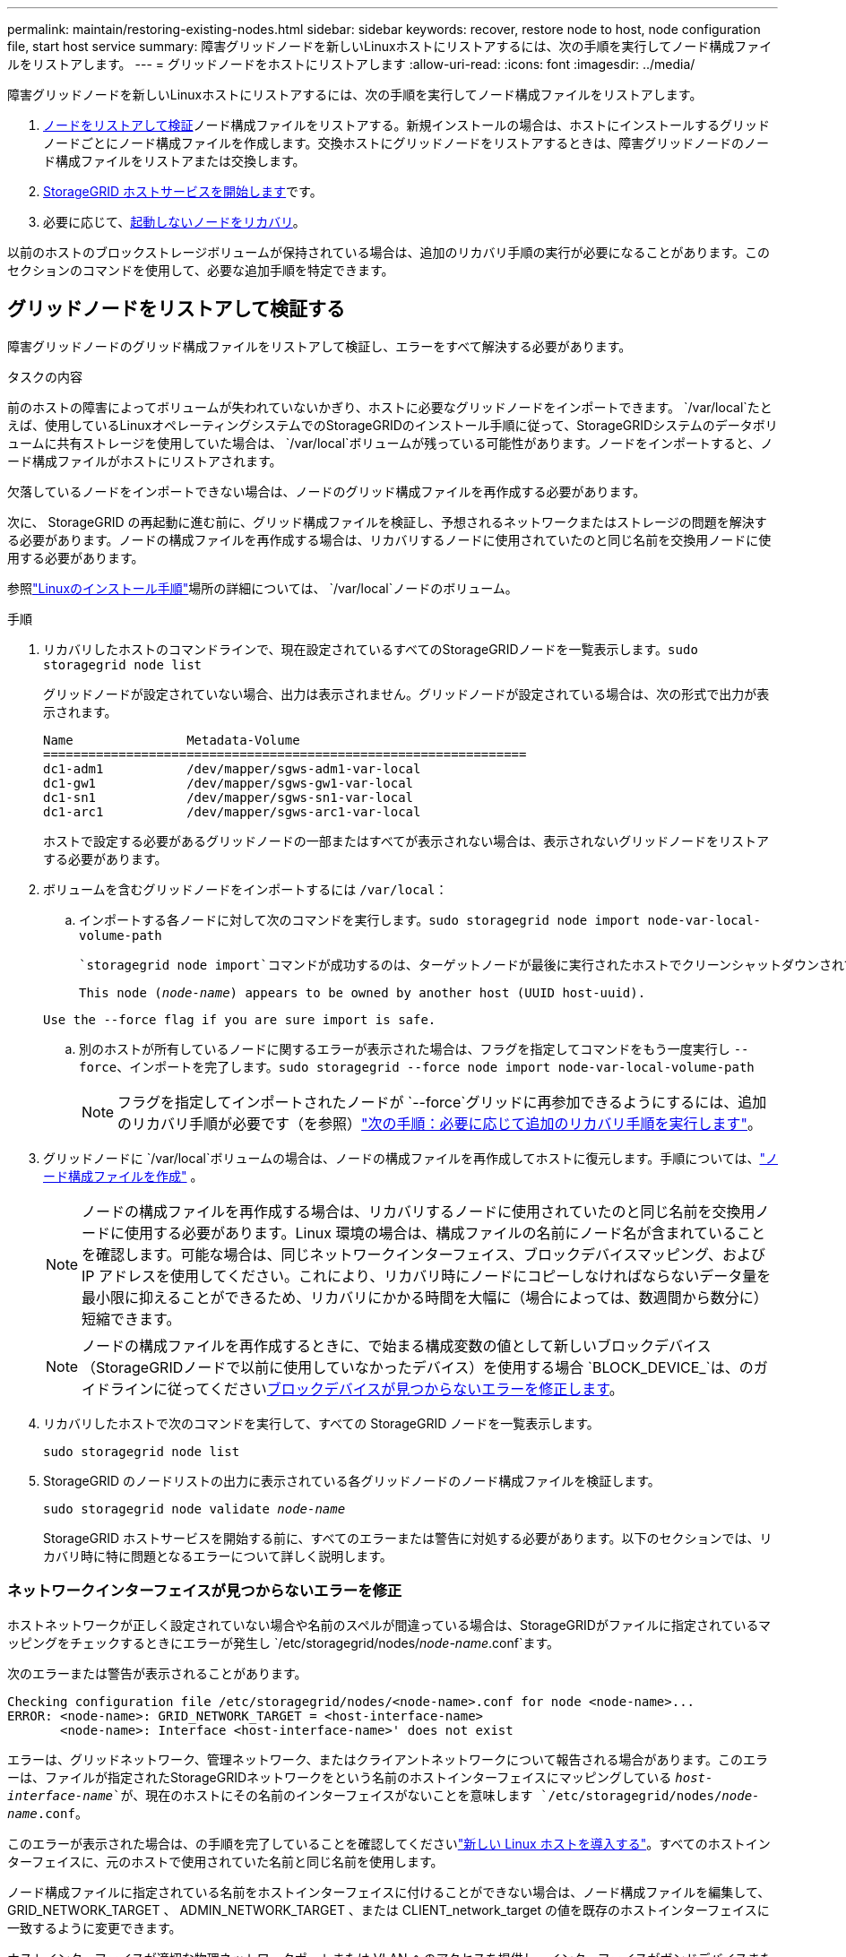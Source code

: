 ---
permalink: maintain/restoring-existing-nodes.html 
sidebar: sidebar 
keywords: recover, restore node to host, node configuration file, start host service 
summary: 障害グリッドノードを新しいLinuxホストにリストアするには、次の手順を実行してノード構成ファイルをリストアします。 
---
= グリッドノードをホストにリストアします
:allow-uri-read: 
:icons: font
:imagesdir: ../media/


[role="lead"]
障害グリッドノードを新しいLinuxホストにリストアするには、次の手順を実行してノード構成ファイルをリストアします。

. <<restore-validate-grid-nodes,ノードをリストアして検証>>ノード構成ファイルをリストアする。新規インストールの場合は、ホストにインストールするグリッドノードごとにノード構成ファイルを作成します。交換ホストにグリッドノードをリストアするときは、障害グリッドノードのノード構成ファイルをリストアまたは交換します。
. <<start-storagegrid-host-service,StorageGRID ホストサービスを開始します>>です。
. 必要に応じて、<<recover-nodes-fail-start,起動しないノードをリカバリ>>。


以前のホストのブロックストレージボリュームが保持されている場合は、追加のリカバリ手順の実行が必要になることがあります。このセクションのコマンドを使用して、必要な追加手順を特定できます。



== グリッドノードをリストアして検証する

障害グリッドノードのグリッド構成ファイルをリストアして検証し、エラーをすべて解決する必要があります。

.タスクの内容
前のホストの障害によってボリュームが失われていないかぎり、ホストに必要なグリッドノードをインポートできます。 `/var/local`たとえば、使用しているLinuxオペレーティングシステムでのStorageGRIDのインストール手順に従って、StorageGRIDシステムのデータボリュームに共有ストレージを使用していた場合は、 `/var/local`ボリュームが残っている可能性があります。ノードをインポートすると、ノード構成ファイルがホストにリストアされます。

欠落しているノードをインポートできない場合は、ノードのグリッド構成ファイルを再作成する必要があります。

次に、 StorageGRID の再起動に進む前に、グリッド構成ファイルを検証し、予想されるネットワークまたはストレージの問題を解決する必要があります。ノードの構成ファイルを再作成する場合は、リカバリするノードに使用されていたのと同じ名前を交換用ノードに使用する必要があります。

参照link:../swnodes/index.html["Linuxのインストール手順"]場所の詳細については、 `/var/local`ノードのボリューム。

.手順
. リカバリしたホストのコマンドラインで、現在設定されているすべてのStorageGRIDノードを一覧表示します。``sudo storagegrid node list``
+
グリッドノードが設定されていない場合、出力は表示されません。グリッドノードが設定されている場合は、次の形式で出力が表示されます。

+
[listing]
----
Name               Metadata-Volume
================================================================
dc1-adm1           /dev/mapper/sgws-adm1-var-local
dc1-gw1            /dev/mapper/sgws-gw1-var-local
dc1-sn1            /dev/mapper/sgws-sn1-var-local
dc1-arc1           /dev/mapper/sgws-arc1-var-local
----
+
ホストで設定する必要があるグリッドノードの一部またはすべてが表示されない場合は、表示されないグリッドノードをリストアする必要があります。

. ボリュームを含むグリッドノードをインポートするには `/var/local`：
+
.. インポートする各ノードに対して次のコマンドを実行します。``sudo storagegrid node import node-var-local-volume-path``
+
 `storagegrid node import`コマンドが成功するのは、ターゲットノードが最後に実行されたホストでクリーンシャットダウンされている場合だけです。そうでない場合は、次のようなエラーが表示されます。

+
`This node (_node-name_) appears to be owned by another host (UUID host-uuid).`

+
`Use the --force flag if you are sure import is safe.`

.. 別のホストが所有しているノードに関するエラーが表示された場合は、フラグを指定してコマンドをもう一度実行し `--force`、インポートを完了します。``sudo storagegrid --force node import node-var-local-volume-path``
+

NOTE: フラグを指定してインポートされたノードが `--force`グリッドに再参加できるようにするには、追加のリカバリ手順が必要です（を参照）link:whats-next-performing-additional-recovery-steps-if-required.html["次の手順：必要に応じて追加のリカバリ手順を実行します"]。



. グリッドノードに `/var/local`ボリュームの場合は、ノードの構成ファイルを再作成してホストに復元します。手順については、link:../swnodes/creating-node-configuration-files.html["ノード構成ファイルを作成"] 。
+

NOTE: ノードの構成ファイルを再作成する場合は、リカバリするノードに使用されていたのと同じ名前を交換用ノードに使用する必要があります。Linux 環境の場合は、構成ファイルの名前にノード名が含まれていることを確認します。可能な場合は、同じネットワークインターフェイス、ブロックデバイスマッピング、および IP アドレスを使用してください。これにより、リカバリ時にノードにコピーしなければならないデータ量を最小限に抑えることができるため、リカバリにかかる時間を大幅に（場合によっては、数週間から数分に）短縮できます。

+

NOTE: ノードの構成ファイルを再作成するときに、で始まる構成変数の値として新しいブロックデバイス（StorageGRIDノードで以前に使用していなかったデバイス）を使用する場合 `BLOCK_DEVICE_`は、のガイドラインに従ってください<<fix-block-errors,ブロックデバイスが見つからないエラーを修正します>>。

. リカバリしたホストで次のコマンドを実行して、すべての StorageGRID ノードを一覧表示します。
+
`sudo storagegrid node list`

. StorageGRID のノードリストの出力に表示されている各グリッドノードのノード構成ファイルを検証します。
+
`sudo storagegrid node validate _node-name_`

+
StorageGRID ホストサービスを開始する前に、すべてのエラーまたは警告に対処する必要があります。以下のセクションでは、リカバリ時に特に問題となるエラーについて詳しく説明します。





=== ネットワークインターフェイスが見つからないエラーを修正

ホストネットワークが正しく設定されていない場合や名前のスペルが間違っている場合は、StorageGRIDがファイルに指定されているマッピングをチェックするときにエラーが発生し `/etc/storagegrid/nodes/_node-name_.conf`ます。

次のエラーまたは警告が表示されることがあります。

[listing]
----
Checking configuration file /etc/storagegrid/nodes/<node-name>.conf for node <node-name>...
ERROR: <node-name>: GRID_NETWORK_TARGET = <host-interface-name>
       <node-name>: Interface <host-interface-name>' does not exist
----
エラーは、グリッドネットワーク、管理ネットワーク、またはクライアントネットワークについて報告される場合があります。このエラーは、ファイルが指定されたStorageGRIDネットワークをという名前のホストインターフェイスにマッピングしている `_host-interface-name_`が、現在のホストにその名前のインターフェイスがないことを意味します `/etc/storagegrid/nodes/_node-name_.conf`。

このエラーが表示された場合は、の手順を完了していることを確認してくださいlink:deploying-new-linux-hosts.html["新しい Linux ホストを導入する"]。すべてのホストインターフェイスに、元のホストで使用されていた名前と同じ名前を使用します。

ノード構成ファイルに指定されている名前をホストインターフェイスに付けることができない場合は、ノード構成ファイルを編集して、 GRID_NETWORK_TARGET 、 ADMIN_NETWORK_TARGET 、または CLIENT_network_target の値を既存のホストインターフェイスに一致するように変更できます。

ホストインターフェイスが適切な物理ネットワークポートまたは VLAN へのアクセスを提供し、インターフェイスがボンドデバイスまたはブリッジデバイスを直接参照していないことを確認してください。ホストのボンドデバイスの上に VLAN （または他の仮想インターフェイス）を設定するか、ブリッジと仮想イーサネット（ veth ）のペアを使用する必要があります。



=== ブロックデバイスが見つからないエラーを修正します

システムは、リカバリされた各ノードが有効なブロックデバイススペシャルファイル、またはブロックデバイススペシャルファイルへの有効なソフトリンクにマッピングされていることを確認します。StorageGRIDがファイル内で無効なマッピングを検出すると、 `/etc/storagegrid/nodes/_node-name_.conf`ブロックデバイスが見つからないというエラーが表示されます。

次のエラーが発生することがあります。

[listing]
----
Checking configuration file /etc/storagegrid/nodes/<node-name>.conf for node <node-name>...
ERROR: <node-name>: BLOCK_DEVICE_PURPOSE = <path-name>
       <node-name>: <path-name> does not exist
----
つまり、_node-name_forで使用されるブロックデバイスがLinuxファイルシステム内の指定されたパス名にマッピングされ `PURPOSE`ますが、その場所に有効なブロックデバイススペシャルファイルまたはブロックデバイススペシャルファイルへのソフトリンクがないことを意味します `/etc/storagegrid/nodes/_node-name_.conf`。

の手順が完了していることを確認しますlink:deploying-new-linux-hosts.html["新しい Linux ホストを導入する"]。すべてのブロックデバイスに、元のホストで使用されていたのと同じ永続的なデバイス名を使用します。

見つからないブロックデバイススペシャルファイルをリストアまたは再作成できない場合は、適切なサイズとストレージカテゴリの新しいブロックデバイスを割り当て、ノード構成ファイルを編集して、新しいブロックデバイススペシャルファイルを参照するようにの値を変更します `BLOCK_DEVICE_PURPOSE`。

Linux オペレーティング システムの表を使用して、適切なサイズとストレージ カテゴリを決定します。見るlink:../swnodes/storage-and-performance-requirements.html["ストレージとパフォーマンスの要件"] 。

推奨事項を確認するlink:../swnodes/configuring-host-storage.html["ホストストレージの構成"]ブロック デバイスの交換に進む前に。


NOTE: 障害が発生したホストで元のブロックデバイスが失われたために、で始まる構成ファイルの変数に新しいブロックストレージデバイスを指定する必要がある場合は `BLOCK_DEVICE_`、リカバリ手順を実行する前に新しいブロックデバイスがフォーマットされていないことを確認してください。共有ストレージを使用していて新しいボリュームを作成済みの場合、新しいブロックデバイスはアンフォーマットされます。状況がわからない場合は、新しいブロックストレージデバイスのスペシャルファイルに対して次のコマンドを実行します。

[CAUTION]
====
次のコマンドは、新しいブロックストレージデバイスに対してのみ実行してください。デバイス上のデータはすべて失われるため、リカバリ対象のノードの有効なデータがブロックストレージに残っていると思われる場合は、このコマンドを実行しないでください。

`sudo dd if=/dev/zero of=/dev/mapper/my-block-device-name bs=1G count=1`

====


== StorageGRID ホストサービスを開始する

StorageGRID ノードを起動し、ホストのリブート後もノードが再起動されるようにするには、 StorageGRID ホストサービスを有効にして開始する必要があります。

.手順
. 各ホストで次のコマンドを実行します。
+
[listing]
----
sudo systemctl enable storagegrid
sudo systemctl start storagegrid
----
. 次のコマンドを実行して、導入の進行状況を確認します。
+
[listing]
----
sudo storagegrid node status node-name
----
. いずれかのノードのステータスが「Not Running」または「Stopped」になった場合は、次のコマンドを実行します。
+
[listing]
----
sudo storagegrid node start node-name
----
. StorageGRID ホストサービスを以前に有効にして開始している場合（またはサービスを有効にして開始したかどうかがわからない場合）は、次のコマンドも実行します。
+
[listing]
----
sudo systemctl reload-or-restart storagegrid
----




== 正常に開始しないノードをリカバリします

StorageGRID ノードがグリッドに正常に再参加できずリカバリ可能と表示されない場合は、ノードが破損している可能性があります。ノードを強制的にリカバリモードに設定することができます。

.手順
. ノードのネットワーク設定が正しいことを確認します。
+
ネットワークインターフェイスのマッピングまたはグリッドネットワークのIPアドレス/ゲートウェイが正しくないため、ノードがグリッドに再参加できなかった可能性があります。

. ネットワーク設定が正しい場合は、次のコマンドを実行し `force-recovery`ます。
+
`sudo storagegrid node force-recovery _node-name_`

. ノードに対して追加のリカバリ手順を実行します。を参照して link:whats-next-performing-additional-recovery-steps-if-required.html["次の手順：必要に応じて追加のリカバリ手順を実行します"]

